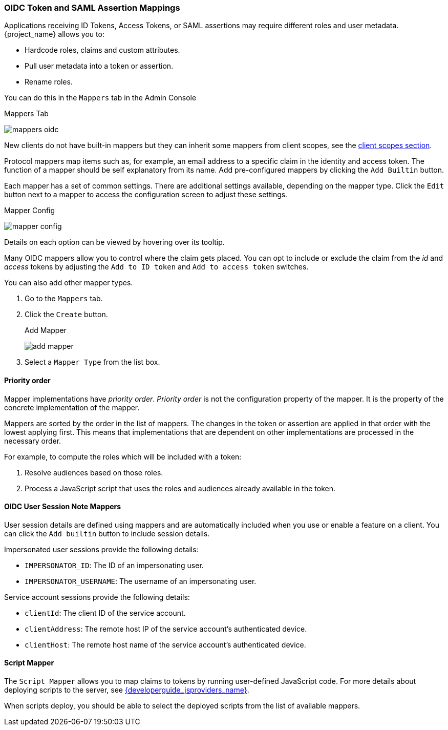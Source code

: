 [id="con-protocol-mappers_{context}"]
[[_protocol-mappers]]

=== OIDC Token and SAML Assertion Mappings

[role="_abstract"]
Applications receiving ID Tokens, Access Tokens, or SAML assertions may require different roles and user metadata. {project_name} allows you to:

* Hardcode roles, claims and custom attributes.
* Pull user metadata into a token or assertion.
* Rename roles.

You can do this in the `Mappers` tab in the Admin Console

.Mappers Tab
image:{project_images}/mappers-oidc.png[]

New clients do not have built-in mappers but they can inherit some mappers from client scopes, see the <<_client_scopes, client scopes section>>. 

Protocol mappers map items such as, for example, an email address to
a specific claim in the identity and access token. The function of a mapper should be self explanatory from its name. Add pre-configured mappers by clicking the `Add Builtin` button.

Each mapper has a set of common settings. There are additional settings available, depending on the mapper type. Click the `Edit` button next to a mapper to access the configuration screen to adjust these settings.

.Mapper Config
image:{project_images}/mapper-config.png[]

Details on each option can be viewed by hovering over its tooltip.

Many OIDC mappers allow you to control where the claim gets placed. You can opt to include or exclude the claim from the _id_ and _access_ tokens by adjusting the `Add to ID token` and `Add to access token` switches.

You can also add other mapper types.  

. Go to the `Mappers` tab.
. Click the `Create` button.
+
.Add Mapper
image:{project_images}/add-mapper.png[]
+
. Select a `Mapper Type` from the list box.

==== Priority order

Mapper implementations have _priority order_. _Priority order_ is not the configuration property of the mapper. It is the property of the concrete implementation of the mapper.

Mappers are sorted by the order in the list of mappers. The changes in the token or assertion are applied in that order with the lowest applying first. This means that implementations that are dependent on other
implementations are processed in the necessary order.

For example, to compute the roles which will be included with a token:

. Resolve audiences based on those roles.
. Process a JavaScript script that uses the roles and audiences already available in the token.

[[_protocol-mappers_oidc-user-session-note-mappers]]
==== OIDC User Session Note Mappers

User session details are defined using mappers and are automatically included when you use or enable a feature on a client. You can click the `Add builtin` button to include session details.

Impersonated user sessions provide the following details:

* `IMPERSONATOR_ID`: The ID of an impersonating user.
* `IMPERSONATOR_USERNAME`: The username of an impersonating user.

Service account sessions provide the following details:

* `clientId`: The client ID of the service account.
* `clientAddress`: The remote host IP of the service account's authenticated device.
* `clientHost`: The remote host name of the service account's authenticated device.

==== Script Mapper

The `Script Mapper` allows you to map claims to tokens by running user-defined JavaScript code. For more details about deploying scripts to the server, see link:{developerguide_jsproviders_link}[{developerguide_jsproviders_name}].

When scripts deploy, you should be able to select the deployed scripts from the list of available mappers.
